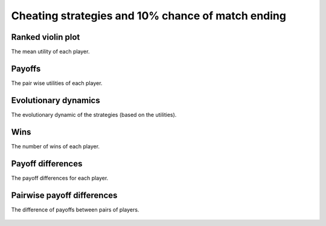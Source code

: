 Cheating strategies and 10% chance of match ending
==================================================

Ranked violin plot
------------------

The mean utility of each player.

.. figure:: ../../assets/cheating_strategies_prob_end_boxplot.svg
   :alt: ranked violin plot

Payoffs
-------

The pair wise utilities of each player.

.. figure:: ../../assets/cheating_strategies_prob_end_payoff.svg
   :alt: payoffs

Evolutionary dynamics
---------------------

The evolutionary dynamic of the strategies (based on the utilities).

.. figure:: ../../assets/cheating_strategies_prob_end_reproduce.svg
   :alt: evolutionary dynamics

Wins
----

The number of wins of each player.

.. figure:: ../../assets/cheating_strategies_prob_end_winplot.svg
   :alt: evolutionary dynamics

Payoff differences
------------------

The payoff differences for each player.

.. figure:: ../../assets/cheating_strategies_prob_end_sdvplot.svg
   :alt: evolutionary dynamics

Pairwise payoff differences
---------------------------

The difference of payoffs between pairs of players.

.. figure:: ../../assets/cheating_strategies_prob_end_pdplot.svg
   :alt: evolutionary dynamics
